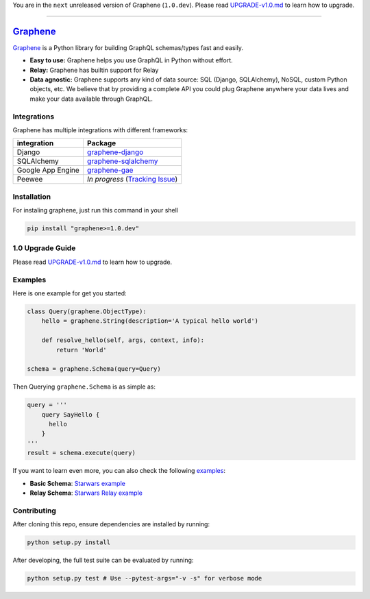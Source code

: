 You are in the ``next`` unreleased version of Graphene (``1.0.dev``).
Please read `UPGRADE-v1.0.md`_ to learn how to upgrade.

--------------

|Graphene Logo| `Graphene`_ |Build Status| |PyPI version| |Coverage Status|
===========================================================================

`Graphene`_ is a Python library for building GraphQL schemas/types fast
and easily.

-  **Easy to use:** Graphene helps you use GraphQL in Python without
   effort.
-  **Relay:** Graphene has builtin support for Relay
-  **Data agnostic:** Graphene supports any kind of data source: SQL
   (Django, SQLAlchemy), NoSQL, custom Python objects, etc. We believe that
   by providing a complete API you could plug Graphene anywhere your
   data lives and make your data available through GraphQL.

Integrations
------------

Graphene has multiple integrations with different frameworks:

+---------------------+-------------------------------------+
| integration         | Package                             |
+=====================+=====================================+
| Django              | `graphene-django`_                  |
+---------------------+-------------------------------------+
| SQLAlchemy          | `graphene-sqlalchemy`_              |
+---------------------+-------------------------------------+
| Google App Engine   | `graphene-gae`_                     |
+---------------------+-------------------------------------+
| Peewee              | *In progress* (`Tracking Issue`_)   |
+---------------------+-------------------------------------+

Installation
------------

For instaling graphene, just run this command in your shell

.. code:: bash

    pip install "graphene>=1.0.dev"

1.0 Upgrade Guide
-----------------

Please read `UPGRADE-v1.0.md`_ to learn how to upgrade.

Examples
--------

Here is one example for get you started:

.. code:: python

    class Query(graphene.ObjectType):
        hello = graphene.String(description='A typical hello world')

        def resolve_hello(self, args, context, info):
            return 'World'

    schema = graphene.Schema(query=Query)

Then Querying ``graphene.Schema`` is as simple as:

.. code:: python

    query = '''
        query SayHello {
          hello
        }
    '''
    result = schema.execute(query)

If you want to learn even more, you can also check the following
`examples`_:

-  **Basic Schema**: `Starwars example`_
-  **Relay Schema**: `Starwars Relay example`_

Contributing
------------

After cloning this repo, ensure dependencies are installed by running:

.. code:: sh

    python setup.py install

After developing, the full test suite can be evaluated by running:

.. code:: sh

    python setup.py test # Use --pytest-args="-v -s" for verbose mode

.. _UPGRADE-v1.0.md: /UPGRADE-v1.0.md
.. _Graphene: http://graphene-python.org
.. _graphene-django: https://github.com/graphql-python/graphene-django/
.. _graphene-sqlalchemy: https://github.com/graphql-python/graphene-sqlalchemy/
.. _graphene-gae: https://github.com/graphql-python/graphene-gae/
.. _Tracking Issue: https://github.com/graphql-python/graphene/issues/289
.. _examples: examples/
.. _Starwars example: examples/starwars
.. _Starwars Relay example: examples/starwars_relay

.. |Graphene Logo| image:: http://graphene-python.org/favicon.png
.. |Build Status| image:: https://travis-ci.org/graphql-python/graphene.svg?branch=master
   :target: https://travis-ci.org/graphql-python/graphene
.. |PyPI version| image:: https://badge.fury.io/py/graphene.svg
   :target: https://badge.fury.io/py/graphene
.. |Coverage Status| image:: https://coveralls.io/repos/graphql-python/graphene/badge.svg?branch=master&service=github
   :target: https://coveralls.io/github/graphql-python/graphene?branch=master
